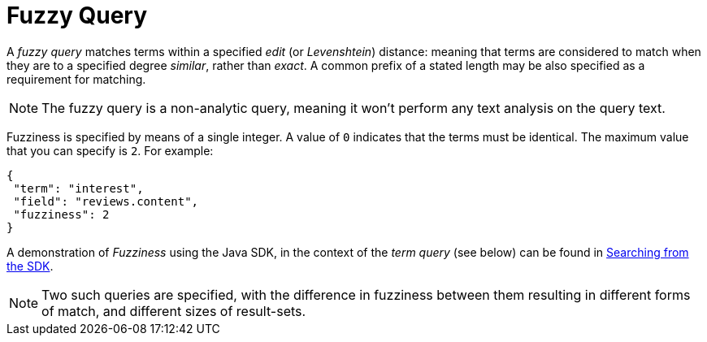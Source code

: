 = Fuzzy Query

A _fuzzy query_ matches terms within a specified _edit_ (or _Levenshtein_) distance: meaning that terms are considered to match when they are to a specified degree _similar_, rather than _exact_.
A common prefix of a stated length may be also specified as a requirement for matching.

NOTE: The fuzzy query is a non-analytic query, meaning it won't perform any text analysis on the query text.

Fuzziness is specified by means of a single integer.
A value of `0` indicates that the terms must be identical.
The maximum value that you can specify is `2`.
For example:

[source,json]
----
{
 "term": "interest",
 "field": "reviews.content",
 "fuzziness": 2
}
----

A demonstration of __Fuzziness__ using the Java SDK, in the context of the _term query_ (see below) can be found in xref:3.2@java-sdk::full-text-searching-with-sdk.adoc[Searching from the SDK].

NOTE: Two such queries are specified, with the difference in fuzziness between them resulting in different forms of match, and different sizes of result-sets.
